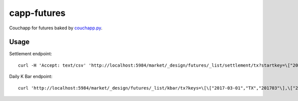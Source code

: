 capp-futures
===============================================================================

Couchapp for futures baked by
`couchapp.py <https://github.com/couchapp/couchapp>`_.

Usage
----------------------------------------------------------------------


Settlement endpoint::

    curl -H 'Accept: text/csv' 'http://localhost:5984/market/_design/futures/_list/settlement/tx?startkey=\["2017-01-01"\]'

Daily K Bar endpoint::

    curl 'http://localhost:5984/market/_design/futures/_list/kbar/tx?keys=\[\["2017-03-01","TX","201703"\],\["2017-03-02","TX","201703"\]\]'
